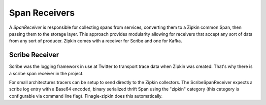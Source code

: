 Span Receivers
==============

A `SpanReceiver` is responsible for collecting spans from services, converting
them to a Zipkin common Span, then passing them to the storage layer. This
approach provides modularity allowing for receivers that accept any sort of data
from any sort of producer. Zipkin comes with a receiver for Scribe and one for
Kafka.

Scribe Receiver
---------------

Scribe was the logging framework in use at Twitter to transport trace data when
Zipkin was created. That's why there is a scribe span receiver in the project.

For small architectures tracers can be setup to send directly to the Zipkin
collectors. The ScribeSpanReceiver expects a scribe log entry with a Base64
encoded, binary serialized thrift Span using the "zipkin" category (this
category is configurable via command line flag). Finagle-zipkin does this
automatically.
